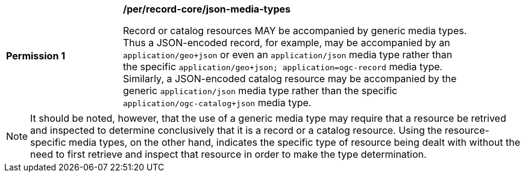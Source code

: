 [[per_record-core_json-media-types]]
[width="90%",cols="2,6a"]
|===
^|*Permission {counter:per-id}* |*/per/record-core/json-media-types*

Record or catalog resources MAY be accompanied by generic media types. Thus a JSON-encoded record, for example, may be accompanied by an `application/geo+json` or even an `application/json` media type rather than the specific `application/geo+json; application=ogc-record` media type.  Similarly, a JSON-encoded catalog resource may be accompanied by the generic `application/json` media type rather than the specific `application/ogc-catalog+json` media type.
|===

NOTE: It should be noted, however, that the use of a generic media type may require that a resource be retrived and inspected to determine conclusively that it is a record or a catalog resource.  Using the resource-specific media types, on the other hand, indicates the specific type of resource being dealt with without the need to first retrieve and inspect that resource in order to make the type determination.
